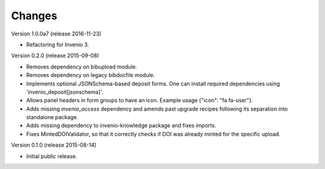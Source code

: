 ..
    This file is part of Invenio.
    Copyright (C) 2015, 2016 CERN.

    Invenio is free software; you can redistribute it
    and/or modify it under the terms of the GNU General Public License as
    published by the Free Software Foundation; either version 2 of the
    License, or (at your option) any later version.

    Invenio is distributed in the hope that it will be
    useful, but WITHOUT ANY WARRANTY; without even the implied warranty of
    MERCHANTABILITY or FITNESS FOR A PARTICULAR PURPOSE.  See the GNU
    General Public License for more details.

    You should have received a copy of the GNU General Public License
    along with Invenio; if not, write to the
    Free Software Foundation, Inc., 59 Temple Place, Suite 330, Boston,
    MA 02111-1307, USA.

    In applying this license, CERN does not
    waive the privileges and immunities granted to it by virtue of its status
    as an Intergovernmental Organization or submit itself to any jurisdiction.


Changes
=======

Version 1.0.0a7 (release 2016-11-23)

- Refactoring for Invenio 3.

Version 0.2.0 (release 2015-09-08)

- Removes dependency on bibupload module.
- Removes dependency on legacy bibdocfile module.
- Implements optional JSONSchema-based deposit forms. One can install
  required dependencies using 'invenio_deposit[jsonschema]'.
- Allows panel headers in form groups to have an icon. Example usage
  {"icon": "fa fa-user"}.
- Adds missing `invenio_access` dependency and amends past upgrade
  recipes following its separation into standalone package.
- Adds missing dependency to invenio-knowledge package and fixes
  imports.
- Fixes MintedDOIValidator, so that it correctly checks if DOI was
  already minted for the specific upload.

Version 0.1.0 (release 2015-08-14)

- Initial public release.
